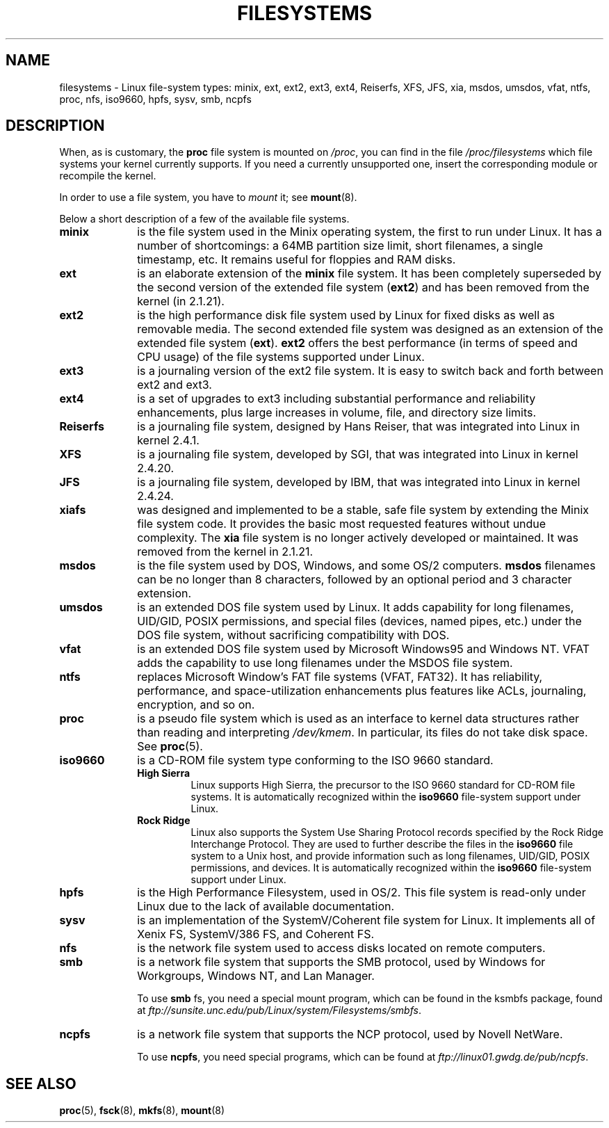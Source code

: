 .\" Copyright 1996 Daniel Quinlan (Daniel.Quinlan@linux.org)
.\"
.\" This is free documentation; you can redistribute it and/or
.\" modify it under the terms of the GNU General Public License as
.\" published by the Free Software Foundation; either version 2 of
.\" the License, or (at your option) any later version.
.\"
.\" The GNU General Public License's references to "object code"
.\" and "executables" are to be interpreted as the output of any
.\" document formatting or typesetting system, including
.\" intermediate and printed output.
.\"
.\" This manual is distributed in the hope that it will be useful,
.\" but WITHOUT ANY WARRANTY; without even the implied warranty of
.\" MERCHANTABILITY or FITNESS FOR A PARTICULAR PURPOSE.  See the
.\" GNU General Public License for more details.
.\"
.\" You should have received a copy of the GNU General Public
.\" License along with this manual; if not, write to the Free
.\" Software Foundation, Inc., 59 Temple Place, Suite 330, Boston, MA 02111,
.\" USA.
.\"
.\" 2007-12-14 mtk Added Reiserfs, XFS, JFS.
.\"
.TH FILESYSTEMS 5 2010-05-24 "Linux" "Linux Programmer's Manual"
.nh
.SH NAME
filesystems \- Linux file-system types: minix, ext, ext2, ext3, ext4, Reiserfs,
XFS, JFS, xia, msdos,
umsdos, vfat, ntfs, proc, nfs, iso9660, hpfs, sysv, smb, ncpfs
.SH DESCRIPTION
When, as is customary, the
.B proc
file system is mounted on
.IR /proc ,
you can find in the file
.I /proc/filesystems
which file systems your kernel currently supports.
If you need a currently unsupported one, insert the corresponding
module or recompile the kernel.

In order to use a file system, you have to
.I mount
it; see
.BR mount (8).

Below a short description of a few of the available file systems.
.TP 10
.B "minix"
is the file system used in the Minix operating system, the first to run
under Linux.
It has a number of shortcomings: a 64MB partition size
limit, short filenames, a single timestamp, etc.
It remains useful for floppies and RAM disks.
.TP
.B ext
is an elaborate extension of the
.B minix
file system.
It has been completely superseded by the second version
of the extended file system
.RB ( ext2 )
and has been removed from the kernel (in 2.1.21).
.TP
.B ext2
is the high performance disk file system used by Linux for fixed disks
as well as removable media.
The second extended file system was designed as an extension of the
extended file system
.RB ( ext ).
.B ext2
offers the best performance (in terms of speed and CPU usage) of
the file systems supported under Linux.
.TP
.B ext3
is a journaling version of the ext2 file system.
It is easy to
switch back and forth between ext2 and ext3.
.TP
.B ext4
is a set of upgrades to ext3 including substantial performance and
reliability enhancements,
plus large increases in volume, file, and directory size limits.
.TP
.B Reiserfs
is a journaling file system, designed by Hans Reiser,
that was integrated into Linux in kernel 2.4.1.
.TP
.B XFS
is a journaling file system, developed by SGI,
that was integrated into Linux in kernel 2.4.20.
.TP
.B JFS
is a journaling file system, developed by IBM,
that was integrated into Linux in kernel 2.4.24.
.TP
.B xiafs
was designed and implemented to be a stable, safe file system by
extending the Minix file system code.
It provides the basic most
requested features without undue complexity.
The
.B xia
file system is no longer actively developed or maintained.
It was removed from the kernel in 2.1.21.
.TP
.B msdos
is the file system used by DOS, Windows, and some OS/2 computers.
.B msdos
filenames can be no longer than 8 characters, followed by an
optional period and 3 character extension.
.TP
.B umsdos
is an extended DOS file system used by Linux.
It adds capability for
long filenames, UID/GID, POSIX permissions, and special files
(devices, named pipes, etc.)  under the DOS file system, without
sacrificing compatibility with DOS.
.TP
.B vfat
is an extended DOS file system used by Microsoft Windows95 and Windows NT.
VFAT adds the capability to use long filenames under the MSDOS file system.
.TP
.B ntfs
replaces Microsoft Window's FAT file systems (VFAT, FAT32).
It has reliability, performance, and space-utilization enhancements
plus features like ACLs, journaling, encryption, and so on.
.TP
.B proc
is a pseudo file system which is used as an interface to kernel data
structures rather than reading and interpreting
.IR /dev/kmem .
In particular, its files do not take disk space.
See
.BR proc (5).
.TP
.B iso9660
is a CD-ROM file system type conforming to the ISO 9660 standard.
.RS
.TP
.B "High Sierra"
Linux supports High Sierra, the precursor to the ISO 9660 standard for
CD-ROM file systems.
It is automatically recognized within the
.B iso9660
file-system support under Linux.
.TP
.B "Rock Ridge"
Linux also supports the System Use Sharing Protocol records specified
by the Rock Ridge Interchange Protocol.
They are used to further describe the files in the
.B iso9660
file system to a Unix host, and provide information such as long
filenames, UID/GID, POSIX permissions, and devices.
It is automatically recognized within the
.B iso9660
file-system support under Linux.
.RE
.TP
.B hpfs
is the High Performance Filesystem, used in OS/2.
This file system is
read-only under Linux due to the lack of available documentation.
.TP
.B sysv
is an implementation of the SystemV/Coherent file system for Linux.
It implements all of Xenix FS, SystemV/386 FS, and Coherent FS.
.TP
.B nfs
is the network file system used to access disks located on remote computers.
.TP
.B smb
is a network file system that supports the SMB protocol, used by
Windows for Workgroups, Windows NT, and Lan Manager.
.sp
To use
.B smb
fs, you need a special mount program, which can be found in the ksmbfs
package, found at
.IR ftp://sunsite.unc.edu/pub/Linux/system/Filesystems/smbfs .
.TP
.B ncpfs
is a network file system that supports the NCP protocol, used by
Novell NetWare.
.sp
To use
.BR ncpfs ,
you need special programs, which can be found at
.IR ftp://linux01.gwdg.de/pub/ncpfs .
.SH "SEE ALSO"
.BR proc (5),
.BR fsck (8),
.BR mkfs (8),
.BR mount (8)
